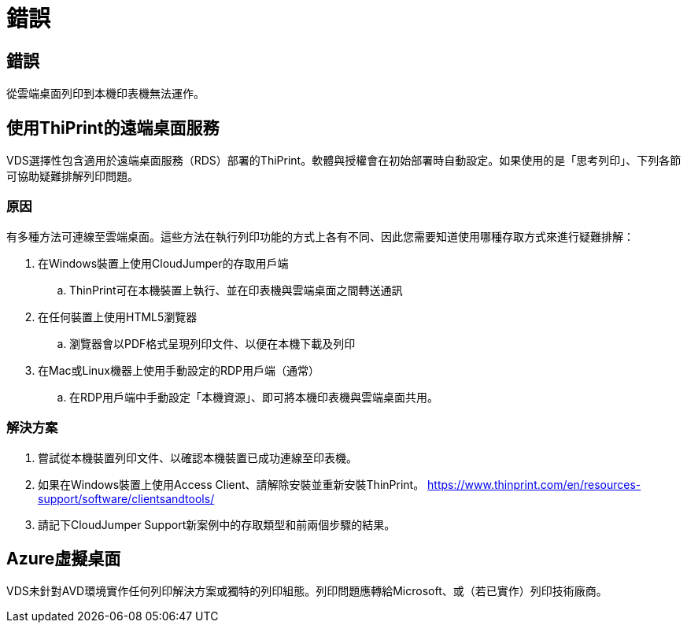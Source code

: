 = 錯誤
:allow-uri-read: 




== 錯誤

從雲端桌面列印到本機印表機無法運作。



== 使用ThiPrint的遠端桌面服務

VDS選擇性包含適用於遠端桌面服務（RDS）部署的ThiPrint。軟體與授權會在初始部署時自動設定。如果使用的是「思考列印」、下列各節可協助疑難排解列印問題。



=== 原因

有多種方法可連線至雲端桌面。這些方法在執行列印功能的方式上各有不同、因此您需要知道使用哪種存取方式來進行疑難排解：

. 在Windows裝置上使用CloudJumper的存取用戶端
+
.. ThinPrint可在本機裝置上執行、並在印表機與雲端桌面之間轉送通訊


. 在任何裝置上使用HTML5瀏覽器
+
.. 瀏覽器會以PDF格式呈現列印文件、以便在本機下載及列印


. 在Mac或Linux機器上使用手動設定的RDP用戶端（通常）
+
.. 在RDP用戶端中手動設定「本機資源」、即可將本機印表機與雲端桌面共用。






=== 解決方案

. 嘗試從本機裝置列印文件、以確認本機裝置已成功連線至印表機。
. 如果在Windows裝置上使用Access Client、請解除安裝並重新安裝ThinPrint。 https://www.thinprint.com/en/resources-support/software/clientsandtools/[]
. 請記下CloudJumper Support新案例中的存取類型和前兩個步驟的結果。




== Azure虛擬桌面

VDS未針對AVD環境實作任何列印解決方案或獨特的列印組態。列印問題應轉給Microsoft、或（若已實作）列印技術廠商。
